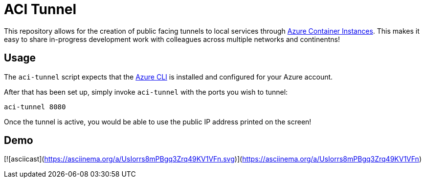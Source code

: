 = ACI Tunnel

This repository allows for the creation of public facing tunnels to local
services through
link:https://docs.microsoft.com/en-us/azure/container-instances/[Azure
Container Instances]. This makes it easy to share in-progress development work
with colleagues across multiple networks and continentns!


== Usage

The `aci-tunnel` script expects that the
link:https://docs.microsoft.com/en-us/cli/azure/install-azure-cli?view=azure-cli-latest[Azure CLI]
is installed and configured for your Azure account.

After that has been set up, simply invoke `aci-tunnel` with the ports you wish to tunnel:

[source,bash]
----
aci-tunnel 8080
----


Once the tunnel is active, you would be able to use the public IP address
printed on the screen!


== Demo

[![asciicast](https://asciinema.org/a/UsIorrs8mPBgq3Zrq49KV1VFn.svg)](https://asciinema.org/a/UsIorrs8mPBgq3Zrq49KV1VFn)
